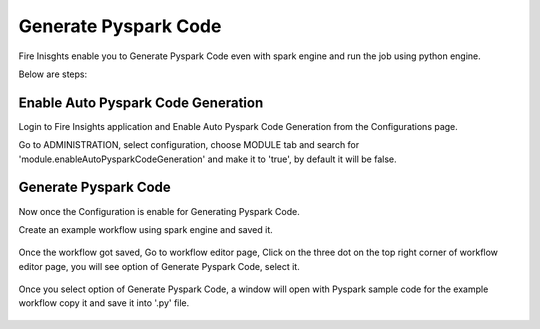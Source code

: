 Generate Pyspark Code
====================

Fire Inisghts enable you to Generate Pyspark Code even with spark engine and run the job using python engine.

Below are steps:

Enable Auto Pyspark Code Generation
---------------

Login to Fire Insights application and Enable Auto Pyspark Code Generation from the Configurations page.

Go to ADMINISTRATION, select configuration, choose MODULE tab and search for 'module.enableAutoPysparkCodeGeneration' and make it to 'true', by default it will be false. 

.. figure:: ../../_assets/user-guide/generate-pyspark-code/1.PNG
   :alt: Pyspark code generate
   :width: 70%

Generate Pyspark Code
----------------

Now once the Configuration is enable for Generating Pyspark Code.

Create an example workflow using spark engine and saved it.

.. figure:: ../../_assets/user-guide/generate-pyspark-code/2.PNG
   :alt: Pyspark code generate
   :width: 70%
   
Once the workflow got saved, Go to workflow editor page, Click on the three dot on the top right corner of workflow editor page, you will see option of Generate Pyspark Code, select it.

.. figure:: ../../_assets/user-guide/generate-pyspark-code/3.PNG
   :alt: Pyspark code generate
   :width: 70%

Once you select option of Generate Pyspark Code, a window will open with Pyspark sample code for the example workflow copy it and save it into '.py' file.

.. figure:: ../../_assets/user-guide/generate-pyspark-code/4.PNG
   :alt: Pyspark code generate
   :width: 70%

